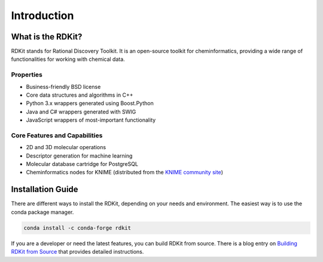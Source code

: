 Introduction
=============

.. _GetStarted:

What is the RDKit?
-------------------
RDKit stands for Rational Discovery Toolkit.
It is an open-source toolkit for cheminformatics, providing a wide range of functionalities for working with chemical data.

Properties
^^^^^^^^^^
- Business-friendly BSD license
- Core data structures and algorithms in C++
- Python 3.x wrappers generated using Boost.Python
- Java and C# wrappers generated with SWIG
- JavaScript wrappers of most-important functionality

Core Features and Capabilities
^^^^^^^^^^^^^^^^^^^^^^^^^^^^^^
- 2D and 3D molecular operations
- Descriptor generation for machine learning
- Molecular database cartridge for PostgreSQL
- Cheminformatics nodes for KNIME (distributed from the `KNIME community site <https://www.knime.com/rdkit>`_)


Installation Guide
-------------------
There are different ways to install the RDKit, depending on your needs and environment.
The easiest way is to use the conda package manager.

.. code-block:: bash

   conda install -c conda-forge rdkit 

If you are a developer or need the latest features, you can build RDKit from source.
There is a blog entry on `Building RDKit from Source <https://greglandrum.github.io/rdkit-blog/posts/2023-03-17-setting-up-a-cxx-dev-env2.html>`_ that provides detailed instructions.

